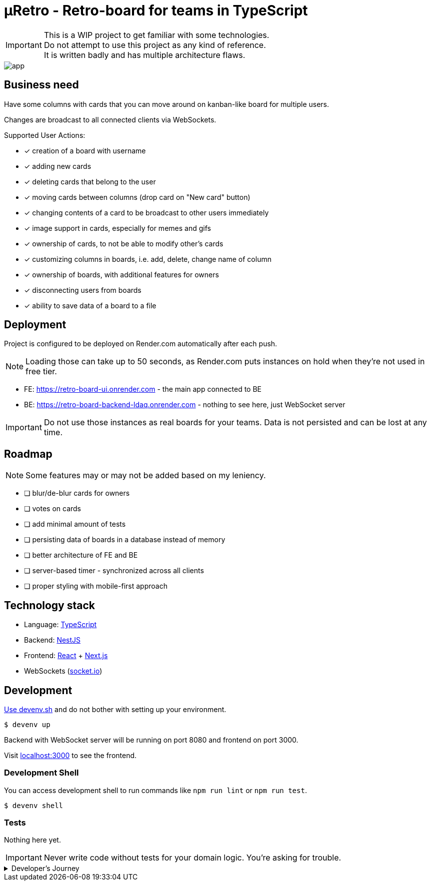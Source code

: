 = μRetro - Retro-board for teams in TypeScript

IMPORTANT: This is a WIP project to get familiar with some technologies. +
Do not attempt to use this project as any kind of reference. +
It is written badly and has multiple architecture flaws.

image::app.png[]

== Business need

Have some columns with cards that you can move around on kanban-like board for multiple users.

Changes are broadcast to all connected clients via WebSockets.

Supported User Actions:

- [x] creation of a board with username
- [x] adding new cards
- [x] deleting cards that belong to the user
- [x] moving cards between columns (drop card on "New card" button)
- [x] changing contents of a card to be broadcast to other users immediately
- [x] image support in cards, especially for memes and gifs
- [x] ownership of cards, to not be able to modify other's cards
- [x] customizing columns in boards, i.e. add, delete, change name of column
- [x] ownership of boards, with additional features for owners
- [x] disconnecting users from boards
- [x] ability to save data of a board to a file

== Deployment

Project is configured to be deployed on Render.com automatically after each push.

NOTE: Loading those can take up to 50 seconds, as Render.com puts instances on hold when they're not used in free tier.

* FE: https://retro-board-ui.onrender.com - the main app connected to BE
* BE: https://retro-board-backend-ldaq.onrender.com - nothing to see here, just WebSocket server

IMPORTANT: Do not use those instances as real boards for your teams. Data is not persisted and can be lost at any time.

== Roadmap

NOTE: Some features may or may not be added based on my leniency.

- [ ] blur/de-blur cards for owners
- [ ] votes on cards
- [ ] add minimal amount of tests
- [ ] persisting data of boards in a database instead of memory
- [ ] better architecture of FE and BE
- [ ] server-based timer - synchronized across all clients
- [ ] proper styling with mobile-first approach

== Technology stack

- Language: link:https://www.typescriptlang.org/[TypeScript]
- Backend: link:https://nestjs.com/[NestJS]
- Frontend: link:https://react.dev/[React] + link:https://nextjs.org/[Next.js]
- WebSockets (link:https://socket.io/[socket.io])

== Development

link:https://devenv.sh[Use devenv.sh] and do not bother with setting up your environment.

[shell,terminal]
----
$ devenv up
----

Backend with WebSocket server will be running on port 8080 and frontend on port 3000.

Visit link:https://localhost:3000[localhost:3000] to see the frontend.

=== Development Shell

You can access development shell to run commands like `npm run lint` or `npm run test`.

[shell,terminal]
----
$ devenv shell
----

=== Tests

Nothing here yet.

IMPORTANT: Never write code without tests for your domain logic. You're asking for trouble.

.Developer's Journey
[%collapsible]
====
One night I got struck by terrible insomnia and decided to write a simple app to get familiar with WebSockets. +

In my whole life, I've never written a single line of code that uses WebSockets, but I've architected a few systems that use them. Crazy, right? +

I've decided to use TypeScript for both frontend and backend, as I've been using it for a while now and I like it. +

This work assured me that WebSockets are not that hard to use, but they pose a lot of challenges when it comes to handling multiple clients and payloads. +

Proposed architecture is greatly flawed, as we're sending board updates as a whole payload, instead of sending only the changes. I'd do it differently if I had put more thought into it. +

I've also skipped writing tests, as I wanted to focus on the main functionality. This was a mistake, as I've spent a lot of time debugging and fixing issues that could be caught by tests, both on BE and FE. +

State management in React is not my strong suit, I should've used `useContext` or `useReducer` instead of `useState` for sharing state between components. I'll explore this in the future. +

I've skipped persistence layer implementation, as I wanted to focus on the main functionality. I'll probably use MongoDB for this, as it's easy to use and I'm familiar with it. +

I also did not spend much time on styling, as I wanted to focus on the main functionality. Application is unusable on mobile devices. CSS always was my weak point, but I'll try to improve it in the future. +

Both FE and BE architecture are not well-thought-out, as I've been adding features on the go. Currently, the code is a mess and it's hard to maintain. +

I'll probably rewrite this project from scratch, with better architecture and more tests in the future. +

It was a fun project to work on, I've learned a lot of things that I should've done differently. +

This experience will help me in the future to write better code and think more about the architecture of the systems using WS as primary source of truth.+

NOTE: To self: do not write code when you're sleep-deprived. It's a bad idea.

Another project on the shelf. EOT
====
